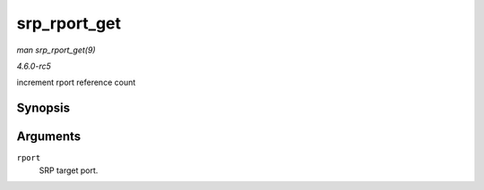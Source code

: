 .. -*- coding: utf-8; mode: rst -*-

.. _API-srp-rport-get:

=============
srp_rport_get
=============

*man srp_rport_get(9)*

*4.6.0-rc5*

increment rport reference count


Synopsis
========

.. c:function:: void srp_rport_get( struct srp_rport * rport )

Arguments
=========

``rport``
    SRP target port.


.. ------------------------------------------------------------------------------
.. This file was automatically converted from DocBook-XML with the dbxml
.. library (https://github.com/return42/sphkerneldoc). The origin XML comes
.. from the linux kernel, refer to:
..
.. * https://github.com/torvalds/linux/tree/master/Documentation/DocBook
.. ------------------------------------------------------------------------------
